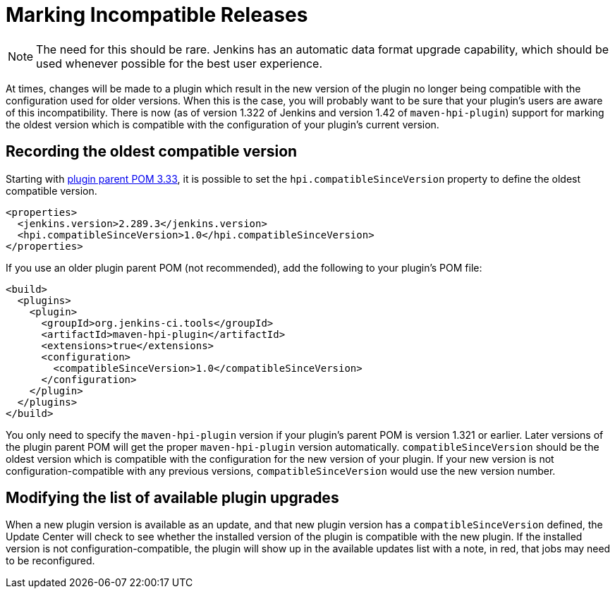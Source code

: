 = Marking Incompatible Releases

NOTE: The need for this should be rare. Jenkins has an automatic data format upgrade capability, which should be used whenever possible for the best user experience.

At times, changes will be made to a plugin which result in the new version of the plugin no longer being compatible with the configuration used for older versions.
When this is the case, you will probably want to be sure that your plugin's users are aware of this incompatibility.
There is now (as of version 1.322 of Jenkins and version 1.42 of `maven-hpi-plugin`) support for marking the oldest version which is compatible with the configuration of your plugin's current version.

== Recording the oldest compatible version

Starting with https://github.com/jenkinsci/plugin-pom/blob/master/CHANGELOG.md#333[plugin parent POM 3.33],
it is possible to set the `hpi.compatibleSinceVersion` property to define the oldest compatible version.

[source,xml]
----
<properties>
  <jenkins.version>2.289.3</jenkins.version>
  <hpi.compatibleSinceVersion>1.0</hpi.compatibleSinceVersion>
</properties>
----

If you use an older plugin parent POM (not recommended), add the following to your plugin's POM file:

[source,xml]
----
<build>
  <plugins>
    <plugin>
      <groupId>org.jenkins-ci.tools</groupId>
      <artifactId>maven-hpi-plugin</artifactId>
      <extensions>true</extensions>
      <configuration>
        <compatibleSinceVersion>1.0</compatibleSinceVersion>
      </configuration>
    </plugin>
  </plugins>
</build>
----

You only need to specify the `maven-hpi-plugin` version if your plugin's parent POM is version 1.321 or earlier.
Later versions of the plugin parent POM will get the proper `maven-hpi-plugin` version automatically.
`compatibleSinceVersion` should be the oldest version which is compatible with the configuration for the new version of your plugin.
If your new version is not configuration-compatible with any previous versions, `compatibleSinceVersion` would use the new version number.

== Modifying the list of available plugin upgrades

When a new plugin version is available as an update, and that new plugin version has a `compatibleSinceVersion` defined,
the Update Center will check to see whether the installed version of the plugin is compatible with the new plugin.
If the installed version is not configuration-compatible,
the plugin will show up in the available updates list with a note, in red, that jobs may need to be reconfigured.
